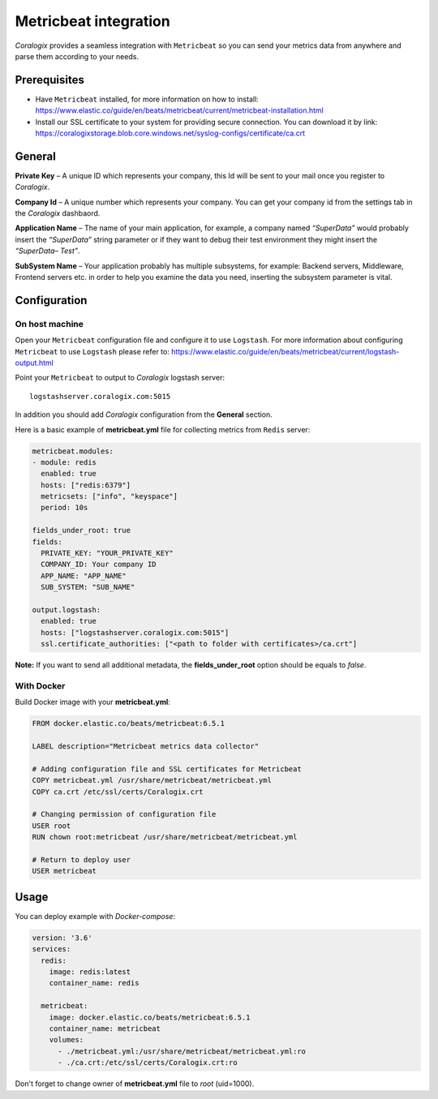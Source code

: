 Metricbeat integration
====================

.. image:: https://www.elastic.co/assets/blt6263e629ff423e0d/icon-metricbeat-bb.svg
   :height: 50px
   :width: 50 px
   :scale: 50 %
   :alt: Metricbeat
   :align: left
   :target: https://www.elastic.co/products/beats/metricbeat

*Coralogix* provides a seamless integration with ``Metricbeat`` so you can send your metrics data from anywhere and parse them according to your needs.


Prerequisites
-------------

* Have ``Metricbeat`` installed, for more information on how to install: `<https://www.elastic.co/guide/en/beats/metricbeat/current/metricbeat-installation.html>`_
* Install our SSL certificate to your system for providing secure connection. You can download it by link: `<https://coralogixstorage.blob.core.windows.net/syslog-configs/certificate/ca.crt>`_

General
-------

**Private Key** – A unique ID which represents your company, this Id will be sent to your mail once you register to *Coralogix*.

**Company Id** – A unique number which represents your company. You can get your company id from the settings tab in the *Coralogix* dashbaord.

**Application Name** – The name of your main application, for example, a company named *“SuperData”* would probably insert the *“SuperData”* string parameter or if they want to debug their test environment they might insert the *“SuperData– Test”*.

**SubSystem Name** – Your application probably has multiple subsystems, for example: Backend servers, Middleware, Frontend servers etc. in order to help you examine the data you need, inserting the subsystem parameter is vital.

Configuration
-------------

On host machine
~~~~~~~~~~~~~~~

Open your ``Metricbeat`` configuration file and configure it to use ``Logstash``. For more information about configuring ``Metricbeat`` to use ``Logstash`` please refer to: `<https://www.elastic.co/guide/en/beats/metricbeat/current/logstash-output.html>`_

Point your ``Metricbeat`` to output to *Coralogix* logstash server:

::

    logstashserver.coralogix.com:5015

In addition you should add *Coralogix* configuration from the **General** section.

Here is a basic example of **metricbeat.yml** file for collecting metrics from ``Redis`` server:

.. code-block:: yaml

    metricbeat.modules:
    - module: redis
      enabled: true
      hosts: ["redis:6379"]
      metricsets: ["info", "keyspace"]
      period: 10s

    fields_under_root: true
    fields:
      PRIVATE_KEY: "YOUR_PRIVATE_KEY"
      COMPANY_ID: Your company ID
      APP_NAME: "APP_NAME"
      SUB_SYSTEM: "SUB_NAME"

    output.logstash:
      enabled: true
      hosts: ["logstashserver.coralogix.com:5015"]
      ssl.certificate_authorities: ["<path to folder with certificates>/ca.crt"]

**Note:** If you want to send all additional metadata, the **fields_under_root** option should be equals to *false*.

With Docker
~~~~~~~~~~~

Build Docker image with your **metricbeat.yml**:

.. code-block:: dockerfile

    FROM docker.elastic.co/beats/metricbeat:6.5.1

    LABEL description="Metricbeat metrics data collector"

    # Adding configuration file and SSL certificates for Metricbeat
    COPY metricbeat.yml /usr/share/metricbeat/metricbeat.yml
    COPY ca.crt /etc/ssl/certs/Coralogix.crt

    # Changing permission of configuration file
    USER root
    RUN chown root:metricbeat /usr/share/metricbeat/metricbeat.yml

    # Return to deploy user
    USER metricbeat

Usage
-----

You can deploy example with *Docker-compose*:

.. code-block:: yaml

    version: '3.6'
    services:
      redis:
        image: redis:latest
        container_name: redis

      metricbeat:
        image: docker.elastic.co/beats/metricbeat:6.5.1
        container_name: metricbeat
        volumes:
          - ./metricbeat.yml:/usr/share/metricbeat/metricbeat.yml:ro
          - ./ca.crt:/etc/ssl/certs/Coralogix.crt:ro

Don't forget to change owner of **metricbeat.yml** file to *root* (uid=1000).
